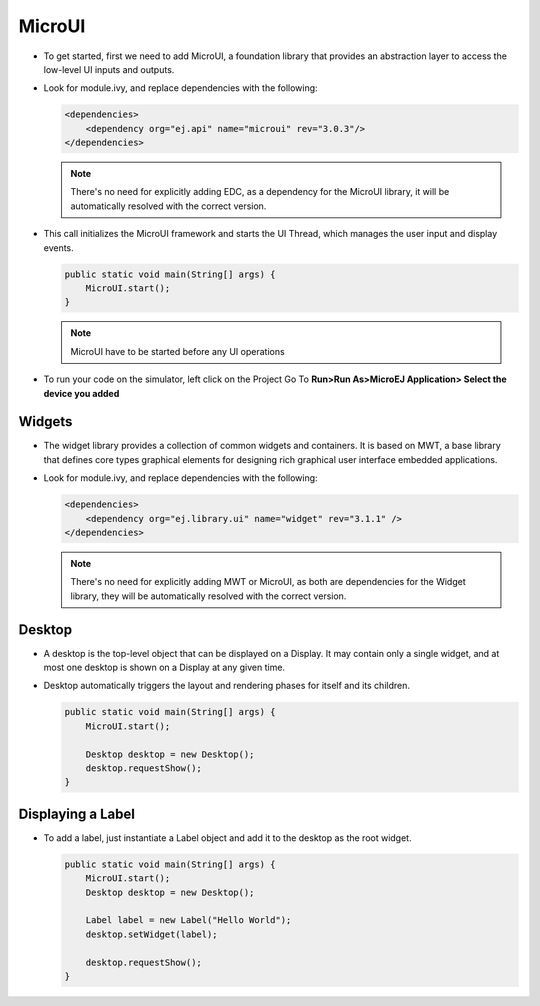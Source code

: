 MicroUI
=======

-  To get started, first we need to add MicroUI, a foundation library
   that provides an abstraction layer to access the low-level UI inputs
   and outputs.
-  Look for module.ivy, and replace dependencies with the following:

   .. code:: xml

       <dependencies>
           <dependency org="ej.api" name="microui" rev="3.0.3"/>       
       </dependencies>

   .. note::

       There's no need for explicitly adding EDC, as a dependency for
       the MicroUI library, it will be automatically resolved with the
       correct version.

-  This call initializes the MicroUI framework and starts the UI Thread,
   which manages the user input and display events.

   .. code:: java

       public static void main(String[] args) {
           MicroUI.start();
       }
   .. note:: 

     MicroUI have to be started before any UI operations

-  To run your code on the simulator, left click on the Project Go To
   **Run>Run As>MicroEJ Application> Select the device you added**
   |image0|

Widgets
-------

-  The widget library provides a collection of common widgets and
   containers. It is based on MWT, a base library that defines core
   types graphical elements for designing rich graphical user interface
   embedded applications.
-  Look for module.ivy, and replace dependencies with the following:

   .. code:: xml

       <dependencies>
           <dependency org="ej.library.ui" name="widget" rev="3.1.1" />
       </dependencies>

   .. note::

       There's no need for explicitly adding MWT or MicroUI, as both
       are dependencies for the Widget library, they will be
       automatically resolved with the correct version. 
       
Desktop
-------

-  A desktop is the top-level object that can be displayed on a Display.
   It may contain only a single widget, and at most one desktop is shown
   on a Display at any given time.
-  Desktop automatically triggers the layout and rendering phases for
   itself and its children.

   .. code:: java

    public static void main(String[] args) {
        MicroUI.start();

        Desktop desktop = new Desktop();
        desktop.requestShow();
    }

Displaying a Label
------------------

-  To add a label, just instantiate a Label object and add it to the
   desktop as the root widget.

   .. code:: java

    public static void main(String[] args) {
        MicroUI.start();
        Desktop desktop = new Desktop();

        Label label = new Label("Hello World");
        desktop.setWidget(label);

        desktop.requestShow();
    }

   |image1|


.. |image0| image:: simulator.png
.. |image1| image:: hello.png
